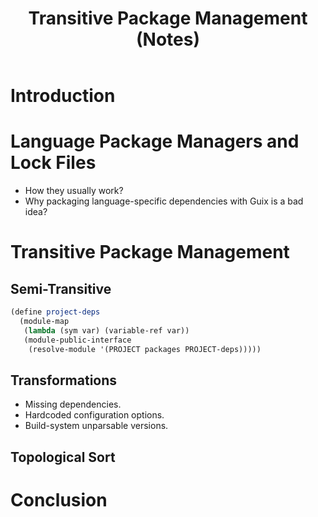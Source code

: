 :PROPERTIES:
:ID:       27aa24b5-b0fd-40de-a1f0-3fd90cfee418
:END:
#+title: Transitive Package Management (Notes)
#+filetags: :Video:

* Introduction
* Language Package Managers and Lock Files
- How they usually work?
- Why packaging language-specific dependencies with Guix is a bad idea?

* Transitive Package Management
** Semi-Transitive
#+begin_src scheme
(define project-deps
  (module-map
   (lambda (sym var) (variable-ref var))
   (module-public-interface
    (resolve-module '(PROJECT packages PROJECT-deps)))))
#+end_src

** Transformations
- Missing dependencies.
- Hardcoded configuration options.
- Build-system unparsable versions.
** Topological Sort
* Conclusion
